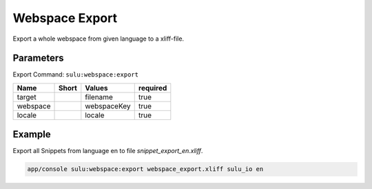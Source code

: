 Webspace Export
===============

Export a whole webspace from given language to a xliff-file.

Parameters
----------

Export Command: ``sulu:webspace:export``

================ ================= ==================== ====================
 Name             Short             Values               required
================ ================= ==================== ====================
 target                             filename             true
 webspace                           webspaceKey          true
 locale                             locale               true
================ ================= ==================== ====================

Example
-------

Export all Snippets from language en to file `snippet_export_en.xliff`.

.. code-block:: bash

    app/console sulu:webspace:export webspace_export.xliff sulu_io en
